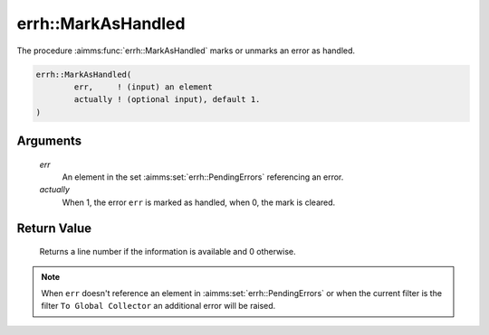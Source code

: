 .. aimms:function:: errh::MarkAsHandled(err, actually)

.. _errh::MarkAsHandled:

errh::MarkAsHandled
===================

The procedure :aimms:func:`errh::MarkAsHandled` marks or unmarks an error as
handled.

.. code-block:: aimms

    errh::MarkAsHandled(
            err,     ! (input) an element
            actually ! (optional input), default 1.
    )

Arguments
---------

    *err*
        An element in the set :aimms:set:`errh::PendingErrors` referencing an error.

    *actually*
        When 1, the error ``err`` is marked as handled, when 0, the mark is
        cleared.

Return Value
------------

    Returns a line number if the information is available and 0 otherwise.

.. note::

    When ``err`` doesn't reference an element in :aimms:set:`errh::PendingErrors` or when the
    current filter is the filter ``To Global Collector`` an additional error
    will be raised.

.. seealso::

    The function :aimms:func:`errh::IsMarkedAsHandled`.
